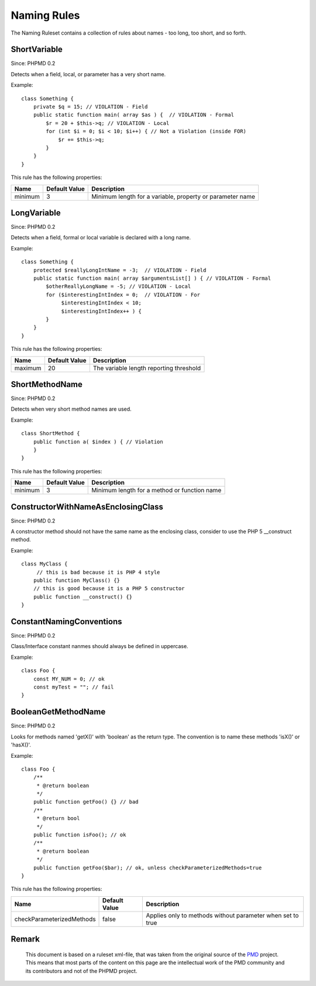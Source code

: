 ============
Naming Rules
============

The Naming Ruleset contains a collection of rules about names - too long, too short, and so forth.

ShortVariable
=============

Since: PHPMD 0.2

Detects when a field, local, or parameter has a very short name.


Example: ::

  class Something {
      private $q = 15; // VIOLATION - Field
      public static function main( array $as ) {  // VIOLATION - Formal
          $r = 20 + $this->q; // VIOLATION - Local
          for (int $i = 0; $i < 10; $i++) { // Not a Violation (inside FOR)
              $r += $this->q;
          }
      }
  }

This rule has the following properties:

=================================== =============== ===========================================================
 Name                                Default Value   Description                                               
=================================== =============== ===========================================================
 minimum                             3               Minimum length for a variable, property or parameter name 
=================================== =============== ===========================================================

LongVariable
============

Since: PHPMD 0.2

Detects when a field, formal or local variable is declared with a long name.


Example: ::

  class Something {
      protected $reallyLongIntName = -3;  // VIOLATION - Field
      public static function main( array $argumentsList[] ) { // VIOLATION - Formal
          $otherReallyLongName = -5; // VIOLATION - Local
          for ($interestingIntIndex = 0;  // VIOLATION - For
               $interestingIntIndex < 10;
               $interestingIntIndex++ ) {
          }
      }
  }

This rule has the following properties:

=================================== =============== =========================================
 Name                                Default Value   Description                             
=================================== =============== =========================================
 maximum                             20              The variable length reporting threshold 
=================================== =============== =========================================

ShortMethodName
===============

Since: PHPMD 0.2

Detects when very short method names are used.


Example: ::

  class ShortMethod {
      public function a( $index ) { // Violation
      }
  }

This rule has the following properties:

=================================== =============== ==============================================
 Name                                Default Value   Description                                  
=================================== =============== ==============================================
 minimum                             3               Minimum length for a method or function name 
=================================== =============== ==============================================

ConstructorWithNameAsEnclosingClass
===================================

Since: PHPMD 0.2

A constructor method should not have the same name as the enclosing class, consider to use the PHP 5 __construct method.


Example: ::

  class MyClass {
       // this is bad because it is PHP 4 style
      public function MyClass() {}
      // this is good because it is a PHP 5 constructor
      public function __construct() {}
  }

ConstantNamingConventions
=========================

Since: PHPMD 0.2

Class/Interface constant nanmes should always be defined in uppercase.


Example: ::

  class Foo {
      const MY_NUM = 0; // ok
      const myTest = ""; // fail
  }

BooleanGetMethodName
====================

Since: PHPMD 0.2

Looks for methods named 'getX()' with 'boolean' as the return type. The convention is to name these methods 'isX()' or 'hasX()'.


Example: ::

  class Foo {
      /**
       * @return boolean
       */
      public function getFoo() {} // bad
      /**
       * @return bool
       */
      public function isFoo(); // ok
      /**
       * @return boolean
       */
      public function getFoo($bar); // ok, unless checkParameterizedMethods=true
  }

This rule has the following properties:

=================================== =============== ============================================================
 Name                                Default Value   Description                                                
=================================== =============== ============================================================
 checkParameterizedMethods           false           Applies only to methods without parameter when set to true 
=================================== =============== ============================================================


Remark
======

  This document is based on a ruleset xml-file, that was taken from the original source of the `PMD`__ project. This means that most parts of the content on this page are the intellectual work of the PMD community and its contributors and not of the PHPMD project.

__ http://pmd.sourceforge.net/
        